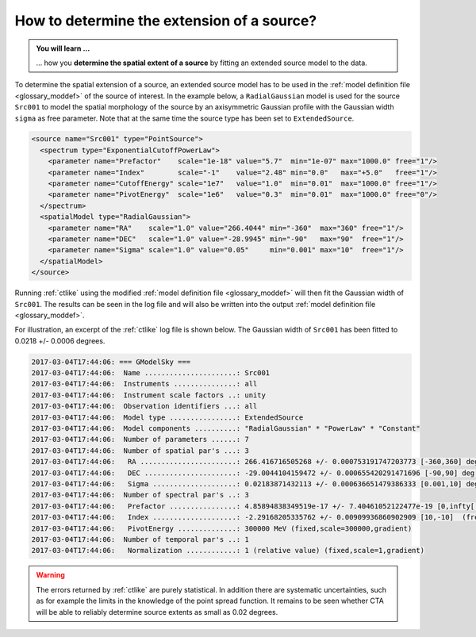 .. _1dc_howto_extent:

How to determine the extension of a source?
-------------------------------------------

.. admonition:: You will learn ...

   ... how you **determine the spatial extent of a source** by fitting an
   extended source model to the data.

To determine the spatial extension of a source, an extended source model
has to be used in the
:ref:`model definition file <glossary_moddef>`
of the source of interest.
In the example below, a ``RadialGaussian`` model is used for the source
``Src001`` to model the spatial morphology of the source by an axisymmetric
Gaussian profile with the Gaussian width ``sigma`` as free parameter.
Note that at the same time the source type has been set to
``ExtendedSource``.

.. code-block:: xml

   <source name="Src001" type="PointSource">
     <spectrum type="ExponentialCutoffPowerLaw">
       <parameter name="Prefactor"    scale="1e-18" value="5.7"  min="1e-07" max="1000.0" free="1"/>
       <parameter name="Index"        scale="-1"    value="2.48" min="0.0"   max="+5.0"   free="1"/>
       <parameter name="CutoffEnergy" scale="1e7"   value="1.0"  min="0.01"  max="1000.0" free="1"/>
       <parameter name="PivotEnergy"  scale="1e6"   value="0.3"  min="0.01"  max="1000.0" free="0"/>
     </spectrum>
     <spatialModel type="RadialGaussian">
       <parameter name="RA"    scale="1.0" value="266.4044" min="-360"  max="360" free="1"/>
       <parameter name="DEC"   scale="1.0" value="-28.9945" min="-90"   max="90"  free="1"/>
       <parameter name="Sigma" scale="1.0" value="0.05"     min="0.001" max="10"  free="1"/>
     </spatialModel>
   </source>

Running :ref:`ctlike` using the modified
:ref:`model definition file <glossary_moddef>`
will then fit the Gaussian width of ``Src001``. The results can be seen in the
log file and will also be written into the output
:ref:`model definition file <glossary_moddef>`.

For illustration, an excerpt of the :ref:`ctlike` log file is shown below.
The Gaussian width of ``Src001`` has been fitted to 0.0218 +/- 0.0006 degrees.

.. code-block:: xml

   2017-03-04T17:44:06: === GModelSky ===
   2017-03-04T17:44:06:  Name ......................: Src001
   2017-03-04T17:44:06:  Instruments ...............: all
   2017-03-04T17:44:06:  Instrument scale factors ..: unity
   2017-03-04T17:44:06:  Observation identifiers ...: all
   2017-03-04T17:44:06:  Model type ................: ExtendedSource
   2017-03-04T17:44:06:  Model components ..........: "RadialGaussian" * "PowerLaw" * "Constant"
   2017-03-04T17:44:06:  Number of parameters ......: 7
   2017-03-04T17:44:06:  Number of spatial par's ...: 3
   2017-03-04T17:44:06:   RA .......................: 266.416716505268 +/- 0.000753191747203773 [-360,360] deg (free,scale=1)
   2017-03-04T17:44:06:   DEC ......................: -29.0044104159472 +/- 0.000655420291471696 [-90,90] deg (free,scale=1)
   2017-03-04T17:44:06:   Sigma ....................: 0.02183871432113 +/- 0.000636651479386333 [0.001,10] deg (free,scale=1)
   2017-03-04T17:44:06:  Number of spectral par's ..: 3
   2017-03-04T17:44:06:   Prefactor ................: 4.85894838349519e-17 +/- 7.40461052122477e-19 [0,infty[ ph/cm2/s/MeV (free,scale=5.7e-18,gradient)
   2017-03-04T17:44:06:   Index ....................: -2.29168205335762 +/- 0.00909936860902909 [10,-10]  (free,scale=-2.48,gradient)
   2017-03-04T17:44:06:   PivotEnergy ..............: 300000 MeV (fixed,scale=300000,gradient)
   2017-03-04T17:44:06:  Number of temporal par's ..: 1
   2017-03-04T17:44:06:   Normalization ............: 1 (relative value) (fixed,scale=1,gradient)

.. warning::
   The errors returned by :ref:`ctlike` are purely statistical. In addition
   there are systematic uncertainties, such as for example the limits in the
   knowledge of the point spread function. It remains to be seen whether CTA
   will be able to reliably determine source extents as small as 0.02 degrees.
